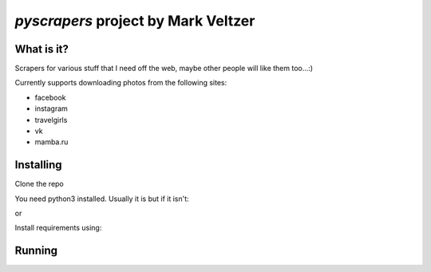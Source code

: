 =======================
*pyscrapers* project by Mark Veltzer
=======================

What is it?
-----------

Scrapers for various stuff that I need off the web, maybe other people will like them too...:)

Currently supports downloading photos from the following sites:

- facebook
- instagram
- travelgirls
- vk
- mamba.ru

Installing
----------

Clone the repo

.. code-block:: bash
	$ git clone https://github.com/veltzer/pyscrapers.git

You need python3 installed. Usually it is but if it isn't:

.. code-block:: bash
	$ sudo apt install python3

or

.. code-block:: bash
	$ sudo yum install python3

Install requirements using:

.. code-block:: bash
	$ pip3 install --upgrade -r requirements.txt

Running
-------

.. code-block:: bash
	$ pyscrapers_photos --u [user_id] -t [type_of_site]

